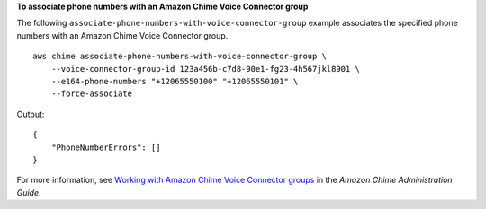 **To associate phone numbers with an Amazon Chime Voice Connector group**

The following ``associate-phone-numbers-with-voice-connector-group`` example associates the specified phone numbers with an Amazon Chime Voice Connector group. ::

    aws chime associate-phone-numbers-with-voice-connector-group \
        --voice-connector-group-id 123a456b-c7d8-90e1-fg23-4h567jkl8901 \
        --e164-phone-numbers "+12065550100" "+12065550101" \
        --force-associate

Output::

    {
        "PhoneNumberErrors": []
    }

For more information, see `Working with Amazon Chime Voice Connector groups <https://docs.aws.amazon.com/chime/latest/ag/voice-connector-groups.html>`__ in the *Amazon Chime Administration Guide*.
